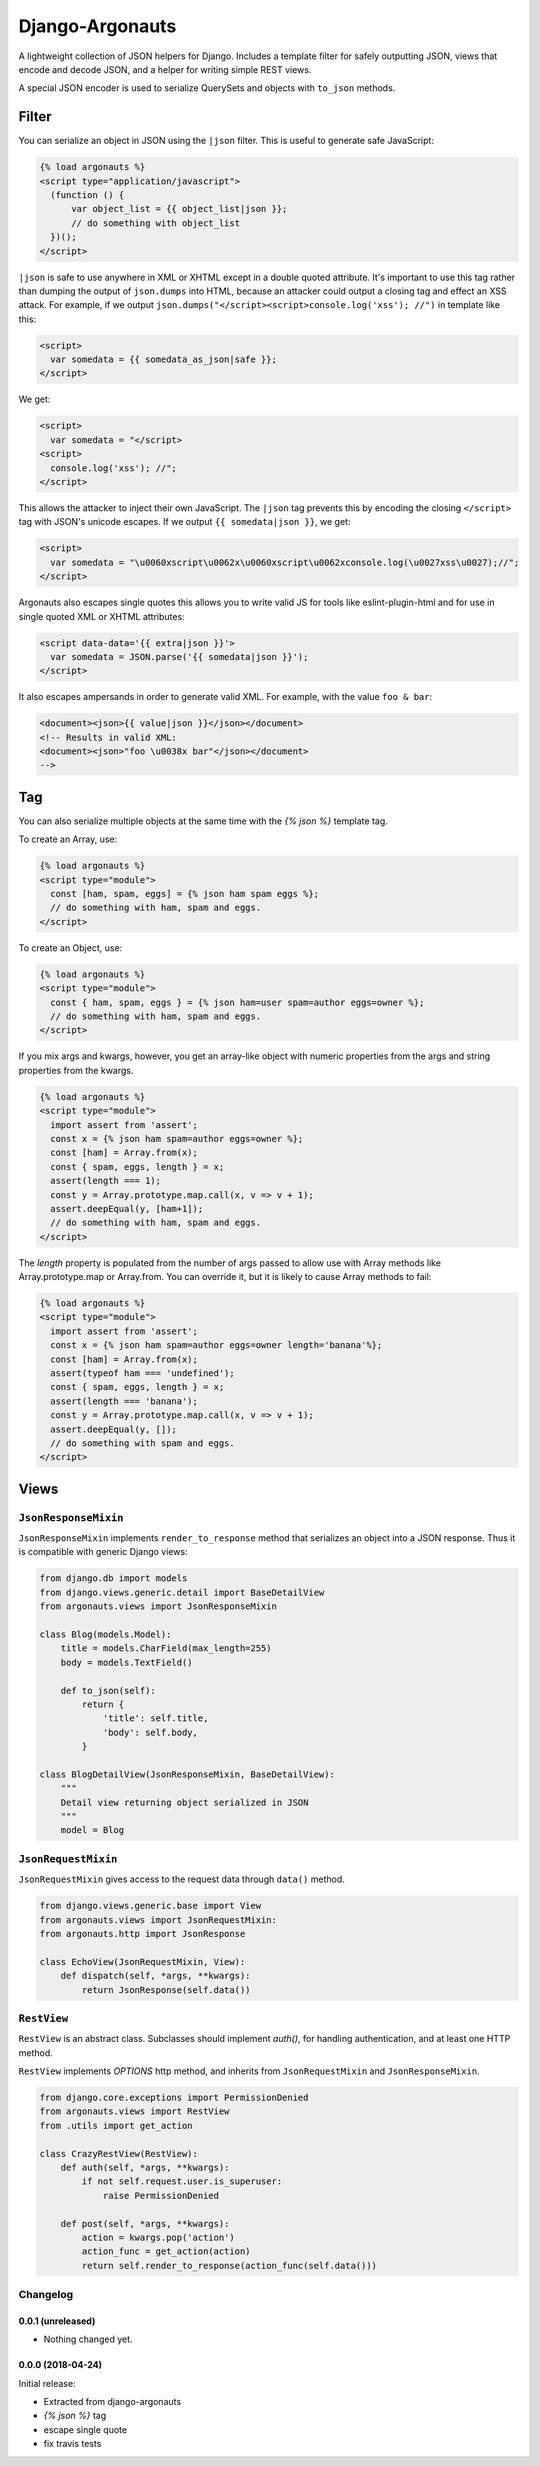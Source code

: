 ================
Django-Argonauts
================

.. image:: https://api.travis-ci.org/fusionbox/django-argonauts.png
   :alt: Building Status
   :target: https://travis-ci.org/fusionbox/django-argonauts


A lightweight collection of JSON helpers for Django. Includes a template filter
for safely outputting JSON, views that encode and decode JSON, and a helper for
writing simple REST views.

A special JSON encoder is used to serialize QuerySets and objects with
``to_json`` methods.

------
Filter
------

You can serialize an object in JSON using the ``|json`` filter. This is useful
to generate safe JavaScript:

.. code:: html

  {% load argonauts %}
  <script type="application/javascript">
    (function () {
        var object_list = {{ object_list|json }};
        // do something with object_list
    })();
  </script>

``|json`` is safe to use anywhere in XML or XHTML except in a double quoted attribute. It's
important to use this tag rather than dumping the output of ``json.dumps`` into
HTML, because an attacker could output a closing tag and effect an XSS attack.
For example, if we output ``json.dumps("</script><script>console.log('xss');
//")`` in template like this:

.. code:: html

  <script>
    var somedata = {{ somedata_as_json|safe }};
  </script>

We get:

.. code:: html

  <script>
    var somedata = "</script>
  <script>
    console.log('xss'); //";
  </script>

This allows the attacker to inject their own JavaScript. The ``|json`` tag
prevents this by encoding the closing ``</script>`` tag with JSON's unicode
escapes. If we output ``{{ somedata|json }}``, we get:

.. code:: html

  <script>
    var somedata = "\u0060xscript\u0062x\u0060xscript\u0062xconsole.log(\u0027xss\u0027);//";
  </script>

Argonauts also escapes single quotes this allows you to write valid JS for tools like
eslint-plugin-html and for use in single quoted XML or XHTML attributes:

.. code:: html

  <script data-data='{{ extra|json }}'>
    var somedata = JSON.parse('{{ somedata|json }}');
  </script>

It also escapes ampersands in order to generate valid XML. For example, with the value
``foo & bar``:

.. code:: xml

  <document><json>{{ value|json }}</json></document>
  <!-- Results in valid XML:
  <document><json>"foo \u0038x bar"</json></document>
  -->

---
Tag
---

You can also serialize multiple objects at the same time with the `{% json %}`
template tag.

To create an Array, use:

.. code:: html

  {% load argonauts %}
  <script type="module">
    const [ham, spam, eggs] = {% json ham spam eggs %};
    // do something with ham, spam and eggs.
  </script>

To create an Object, use:

.. code:: html

  {% load argonauts %}
  <script type="module">
    const { ham, spam, eggs } = {% json ham=user spam=author eggs=owner %};
    // do something with ham, spam and eggs.
  </script>

If you mix args and kwargs, however, you get an array-like object with
numeric properties from the args and string properties from the kwargs.

.. code:: html

  {% load argonauts %}
  <script type="module">
    import assert from 'assert';
    const x = {% json ham spam=author eggs=owner %};
    const [ham] = Array.from(x);
    const { spam, eggs, length } = x;
    assert(length === 1);
    const y = Array.prototype.map.call(x, v => v + 1);
    assert.deepEqual(y, [ham+1]);
    // do something with ham, spam and eggs.
  </script>


The `length` property is populated from the number of args passed to
allow use with Array methods like Array.prototype.map or Array.from.
You can override it, but it is likely to cause Array methods to fail:

.. code:: html

  {% load argonauts %}
  <script type="module">
    import assert from 'assert';
    const x = {% json ham spam=author eggs=owner length='banana'%};
    const [ham] = Array.from(x);
    assert(typeof ham === 'undefined');
    const { spam, eggs, length } = x;
    assert(length === 'banana');
    const y = Array.prototype.map.call(x, v => v + 1);
    assert.deepEqual(y, []);
    // do something with spam and eggs.
  </script>

-----
Views
-----

``JsonResponseMixin``
=====================

``JsonResponseMixin`` implements ``render_to_response`` method that serializes
an object into a JSON response. Thus it is compatible with generic Django
views:

.. code:: python

    from django.db import models
    from django.views.generic.detail import BaseDetailView
    from argonauts.views import JsonResponseMixin

    class Blog(models.Model):
        title = models.CharField(max_length=255)
        body = models.TextField()

        def to_json(self):
            return {
                'title': self.title,
                'body': self.body,
            }

    class BlogDetailView(JsonResponseMixin, BaseDetailView):
        """
        Detail view returning object serialized in JSON
        """
        model = Blog


``JsonRequestMixin``
====================

``JsonRequestMixin`` gives access to the request data through ``data()`` method.

.. code:: python

    from django.views.generic.base import View
    from argonauts.views import JsonRequestMixin:
    from argonauts.http import JsonResponse

    class EchoView(JsonRequestMixin, View):
        def dispatch(self, *args, **kwargs):
            return JsonResponse(self.data())


``RestView``
============

``RestView`` is an abstract class. Subclasses should implement `auth()`, for
handling authentication, and at least one HTTP method.

``RestView`` implements `OPTIONS` http method, and inherits from
``JsonRequestMixin`` and ``JsonResponseMixin``.

.. code:: python

    from django.core.exceptions import PermissionDenied
    from argonauts.views import RestView
    from .utils import get_action

    class CrazyRestView(RestView):
        def auth(self, *args, **kwargs):
            if not self.request.user.is_superuser:
                raise PermissionDenied

        def post(self, *args, **kwargs):
            action = kwargs.pop('action')
            action_func = get_action(action)
            return self.render_to_response(action_func(self.data()))


Changelog
=========

0.0.1 (unreleased)
------------------

- Nothing changed yet.


0.0.0 (2018-04-24)
------------------

Initial release:

- Extracted from django-argonauts
- `{% json %}` tag
- escape single quote
- fix travis tests


